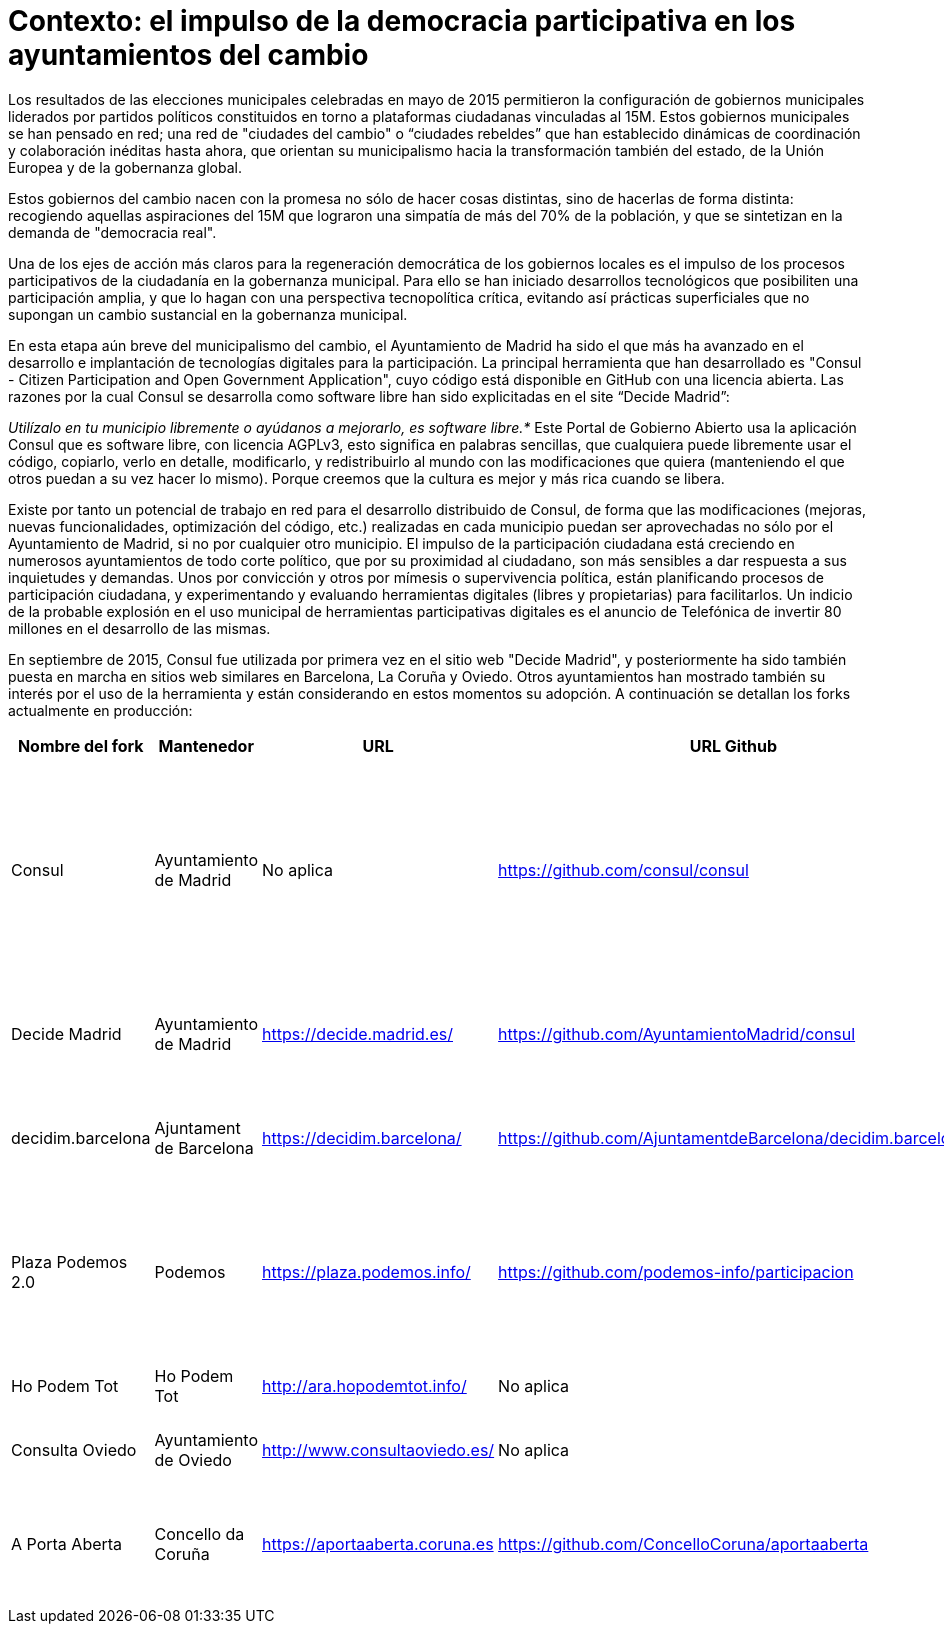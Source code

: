 = Contexto: el impulso de la democracia participativa en los ayuntamientos del cambio

Los resultados de las elecciones municipales celebradas en mayo de 2015 permitieron la configuración de gobiernos municipales liderados por partidos políticos constituidos en torno a plataformas ciudadanas vinculadas al 15M. Estos gobiernos municipales se han pensado en red; una red de "ciudades del cambio" o "`ciudades rebeldes`" que han establecido dinámicas de coordinación y colaboración inéditas hasta ahora, que orientan su municipalismo hacia la transformación también del estado, de la Unión Europea y de la gobernanza global.

Estos gobiernos del cambio nacen con la promesa no sólo de hacer cosas distintas, sino de hacerlas de forma distinta: recogiendo aquellas aspiraciones del 15M que lograron una simpatía de más del 70% de la población, y que se sintetizan en la demanda de "democracia real".

Una de los ejes de acción más claros para la regeneración democrática de los gobiernos locales es el impulso de los procesos participativos de la ciudadanía en la gobernanza municipal. Para ello se han iniciado desarrollos tecnológicos que posibiliten una participación amplia, y que lo hagan con una perspectiva tecnopolítica crítica, evitando así prácticas superficiales que no supongan un cambio sustancial en la gobernanza municipal.

En esta etapa aún breve del municipalismo del cambio, el Ayuntamiento de Madrid ha sido el que más ha avanzado en el desarrollo e implantación de tecnologías digitales para la participación. La principal herramienta que han desarrollado es "Consul - Citizen Participation and Open Government Application", cuyo código está disponible en GitHub con una licencia abierta. Las razones por la cual Consul se desarrolla como software libre han sido explicitadas en el site "`Decide Madrid`":

_Utilízalo en tu municipio libremente o ayúdanos a mejorarlo, es software libre.*_ Este Portal de Gobierno Abierto usa la aplicación Consul que es software libre, con licencia AGPLv3, esto significa en palabras sencillas, que cualquiera puede libremente usar el código, copiarlo, verlo en detalle, modificarlo, y redistribuirlo al mundo con las modificaciones que quiera (manteniendo el que otros puedan a su vez hacer lo mismo). Porque creemos que la cultura es mejor y más rica cuando se libera.&#x20;

Existe por tanto un potencial de trabajo en red para el desarrollo distribuido de Consul, de forma que las modificaciones (mejoras, nuevas funcionalidades, optimización del código, etc.) realizadas en cada municipio puedan ser aprovechadas no sólo por el Ayuntamiento de Madrid, si no por cualquier otro municipio. El impulso de la participación ciudadana está creciendo en numerosos ayuntamientos de todo corte político, que por su proximidad al ciudadano, son más sensibles a dar respuesta a sus inquietudes y demandas. Unos por convicción y otros por mímesis o supervivencia política, están planificando procesos de participación ciudadana, y experimentando y evaluando herramientas digitales (libres y propietarias) para facilitarlos. Un indicio de la probable explosión en el uso municipal de herramientas participativas digitales es el anuncio de Telefónica de invertir 80 millones en el desarrollo de las mismas.

En septiembre de 2015, Consul fue utilizada por primera vez en el sitio web "Decide Madrid", y posteriormente ha sido también puesta en marcha en sitios web similares en Barcelona, La Coruña y Oviedo. Otros ayuntamientos han mostrado también su interés por el uso de la herramienta y están considerando en estos momentos su adopción. A continuación se detallan los forks actualmente en producción:

|===
| Nombre del fork | Mantenedor | URL | URL Github | Comentario

| Consul
| Ayuntamiento de Madrid
| No aplica
| https://github.com/consul/consul
| El código original base para el resto de proyectos. No se encuentra disponible en ninguna URL publicable.

| Decide Madrid
| Ayuntamiento de Madrid
| https://decide.madrid.es/
| https://github.com/AyuntamientoMadrid/consul
| El código coincide con lo que hay en producción

| decidim.barcelona
| Ajuntament de Barcelona
| https://decidim.barcelona/
| https://github.com/AjuntamentdeBarcelona/decidim.barcelona
| El código coincide con lo que hay en producción.

| Plaza Podemos 2.0
| Podemos
| https://plaza.podemos.info/
| https://github.com/podemos-info/participacion
| El código coincide con lo que hay en producción en la rama de git de production.

| Ho Podem Tot
| Ho Podem Tot
| http://ara.hopodemtot.info/
| No aplica
| No han publicado el código

| Consulta Oviedo
| Ayuntamiento de Oviedo
| http://www.consultaoviedo.es/
| No aplica
| No han publicado el código

| A Porta Aberta
| Concello da Coruña
| https://aportaaberta.coruna.es
| https://github.com/ConcelloCoruna/aportaaberta
| El código publicado no coincide con lo que hay en producción.
|===
